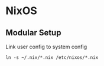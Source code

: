 * NixOS
** Modular Setup

Link user config to system config
#+begin_example
ln -s ~/.nix/*.nix /etc/nixos/*.nix
#+end_example


